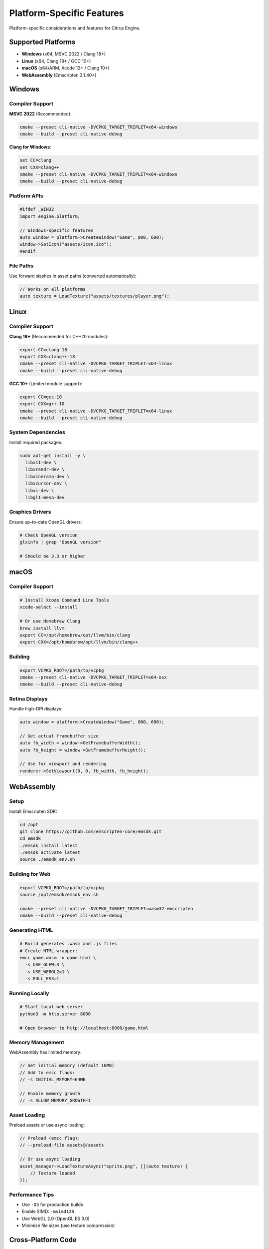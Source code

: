 Platform-Specific Features
==========================

Platform-specific considerations and features for Citrus Engine.

Supported Platforms
-------------------

* **Windows** (x64, MSVC 2022 / Clang 18+)
* **Linux** (x64, Clang 18+ / GCC 10+)
* **macOS** (x64/ARM, Xcode 12+ / Clang 10+)
* **WebAssembly** (Emscripten 3.1.40+)

Windows
-------

Compiler Support
~~~~~~~~~~~~~~~~

**MSVC 2022** (Recommended):

.. code-block:: cmd

   cmake --preset cli-native -DVCPKG_TARGET_TRIPLET=x64-windows
   cmake --build --preset cli-native-debug

**Clang for Windows**:

.. code-block:: cmd

   set CC=clang
   set CXX=clang++
   cmake --preset cli-native -DVCPKG_TARGET_TRIPLET=x64-windows
   cmake --build --preset cli-native-debug

Platform APIs
~~~~~~~~~~~~~

.. code-block:: cpp

   #ifdef _WIN32
   import engine.platform;
   
   // Windows-specific features
   auto window = platform->CreateWindow("Game", 800, 600);
   window->SetIcon("assets/icon.ico");
   #endif

File Paths
~~~~~~~~~~

Use forward slashes in asset paths (converted automatically):

.. code-block:: cpp

   // Works on all platforms
   auto texture = LoadTexture("assets/textures/player.png");

Linux
-----

Compiler Support
~~~~~~~~~~~~~~~~

**Clang 18+** (Recommended for C++20 modules):

.. code-block:: bash

   export CC=clang-18
   export CXX=clang++-18
   cmake --preset cli-native -DVCPKG_TARGET_TRIPLET=x64-linux
   cmake --build --preset cli-native-debug

**GCC 10+** (Limited module support):

.. code-block:: bash

   export CC=gcc-10
   export CXX=g++-10
   cmake --preset cli-native -DVCPKG_TARGET_TRIPLET=x64-linux
   cmake --build --preset cli-native-debug

System Dependencies
~~~~~~~~~~~~~~~~~~~

Install required packages:

.. code-block:: bash

   sudo apt-get install -y \
     libx11-dev \
     libxrandr-dev \
     libxinerama-dev \
     libxcursor-dev \
     libxi-dev \
     libgl1-mesa-dev

Graphics Drivers
~~~~~~~~~~~~~~~~

Ensure up-to-date OpenGL drivers:

.. code-block:: bash

   # Check OpenGL version
   glxinfo | grep "OpenGL version"
   
   # Should be 3.3 or higher

macOS
-----

Compiler Support
~~~~~~~~~~~~~~~~

.. code-block:: bash

   # Install Xcode Command Line Tools
   xcode-select --install
   
   # Or use Homebrew Clang
   brew install llvm
   export CC=/opt/homebrew/opt/llvm/bin/clang
   export CXX=/opt/homebrew/opt/llvm/bin/clang++

Building
~~~~~~~~

.. code-block:: bash

   export VCPKG_ROOT=/path/to/vcpkg
   cmake --preset cli-native -DVCPKG_TARGET_TRIPLET=x64-osx
   cmake --build --preset cli-native-debug

Retina Displays
~~~~~~~~~~~~~~~

Handle high-DPI displays:

.. code-block:: cpp

   auto window = platform->CreateWindow("Game", 800, 600);
   
   // Get actual framebuffer size
   auto fb_width = window->GetFramebufferWidth();
   auto fb_height = window->GetFramebufferHeight();
   
   // Use for viewport and rendering
   renderer->SetViewport(0, 0, fb_width, fb_height);

WebAssembly
-----------

Setup
~~~~~

Install Emscripten SDK:

.. code-block:: bash

   cd /opt
   git clone https://github.com/emscripten-core/emsdk.git
   cd emsdk
   ./emsdk install latest
   ./emsdk activate latest
   source ./emsdk_env.sh

Building for Web
~~~~~~~~~~~~~~~~

.. code-block:: bash

   export VCPKG_ROOT=/path/to/vcpkg
   source /opt/emsdk/emsdk_env.sh
   
   cmake --preset cli-native -DVCPKG_TARGET_TRIPLET=wasm32-emscripten
   cmake --build --preset cli-native-debug

Generating HTML
~~~~~~~~~~~~~~~

.. code-block:: bash

   # Build generates .wasm and .js files
   # Create HTML wrapper:
   emcc game.wasm -o game.html \
     -s USE_GLFW=3 \
     -s USE_WEBGL2=1 \
     -s FULL_ES3=1

Running Locally
~~~~~~~~~~~~~~~

.. code-block:: bash

   # Start local web server
   python3 -m http.server 8000
   
   # Open browser to http://localhost:8000/game.html

Memory Management
~~~~~~~~~~~~~~~~~

WebAssembly has limited memory:

.. code-block:: cpp

   // Set initial memory (default 16MB)
   // Add to emcc flags:
   // -s INITIAL_MEMORY=64MB
   
   // Enable memory growth
   // -s ALLOW_MEMORY_GROWTH=1

Asset Loading
~~~~~~~~~~~~~

Preload assets or use async loading:

.. code-block:: cpp

   // Preload (emcc flag):
   // --preload-file assets@/assets
   
   // Or use async loading
   asset_manager->LoadTextureAsync("sprite.png", [](auto texture) {
       // Texture loaded
   });

Performance Tips
~~~~~~~~~~~~~~~~

* Use ``-O3`` for production builds
* Enable SIMD: ``-msimd128``
* Use WebGL 2.0 (OpenGL ES 3.0)
* Minimize file sizes (use texture compression)

Cross-Platform Code
-------------------

Conditional Compilation
~~~~~~~~~~~~~~~~~~~~~~~

.. code-block:: cpp

   #if defined(_WIN32)
       // Windows-specific
   #elif defined(__linux__)
       // Linux-specific
   #elif defined(__APPLE__)
       // macOS-specific
   #elif defined(__EMSCRIPTEN__)
       // WebAssembly-specific
   #endif

Platform Detection
~~~~~~~~~~~~~~~~~~

.. code-block:: cpp

   import engine.platform;
   
   auto platform_type = engine::Platform::GetType();
   
   switch (platform_type) {
       case PlatformType::Windows:
           // Windows
           break;
       case PlatformType::Linux:
           // Linux
           break;
       case PlatformType::macOS:
           // macOS
           break;
       case PlatformType::Web:
           // WebAssembly
           break;
   }

File System Abstraction
~~~~~~~~~~~~~~~~~~~~~~~

.. code-block:: cpp

   // Use platform-independent paths
   import engine.filesystem;
   
   auto path = fs::path("assets") / "textures" / "player.png";
   auto texture = LoadTexture(path.string());

Input Handling
--------------

Keyboard
~~~~~~~~

.. code-block:: cpp

   // Cross-platform key codes
   if (input->IsKeyPressed(Key::Space)) {
       // Jump
   }

Mouse
~~~~~

.. code-block:: cpp

   auto mouse_pos = input->GetMousePosition();
   if (input->IsMouseButtonPressed(MouseButton::Left)) {
       // Handle click
   }

Touch (Mobile/Web)
~~~~~~~~~~~~~~~~~~

.. code-block:: cpp

   #if defined(__EMSCRIPTEN__) || defined(__ANDROID__) || defined(__APPLE__)
   auto touches = input->GetTouches();
   for (auto& touch : touches) {
       // Handle touch
   }
   #endif

Graphics API Abstraction
------------------------

OpenGL Versions
~~~~~~~~~~~~~~~

* **Desktop**: OpenGL 3.3+
* **WebAssembly**: OpenGL ES 3.0 (WebGL 2.0)

.. code-block:: cpp

   // Engine handles differences automatically
   renderer->Initialize();  // Uses appropriate GL version

Shader Compatibility
~~~~~~~~~~~~~~~~~~~~

Use ``#version`` directives:

.. code-block:: glsl

   // Desktop
   #version 330 core
   
   // Web
   #version 300 es
   precision mediump float;

Audio
-----

Platform Support
~~~~~~~~~~~~~~~~

.. code-block:: cpp

   import engine.audio;
   
   // Cross-platform audio
   auto audio = engine::Audio::Create();
   audio->PlaySound("assets/sounds/jump.wav");

Debugging
---------

Platform-Specific Debuggers
~~~~~~~~~~~~~~~~~~~~~~~~~~~

* **Windows**: Visual Studio Debugger, WinDbg
* **Linux**: GDB, LLDB
* **macOS**: Xcode Debugger, LLDB
* **Web**: Browser DevTools

Graphics Debugging
~~~~~~~~~~~~~~~~~~

* **RenderDoc** (Windows, Linux)
* **Xcode Instruments** (macOS)
* **Chrome DevTools** (WebAssembly)

See Also
--------

* :doc:`optimization` - Performance optimization tips
* :doc:`extending` - Extending engine functionality
* :doc:`../getting-started/building` - Build instructions

